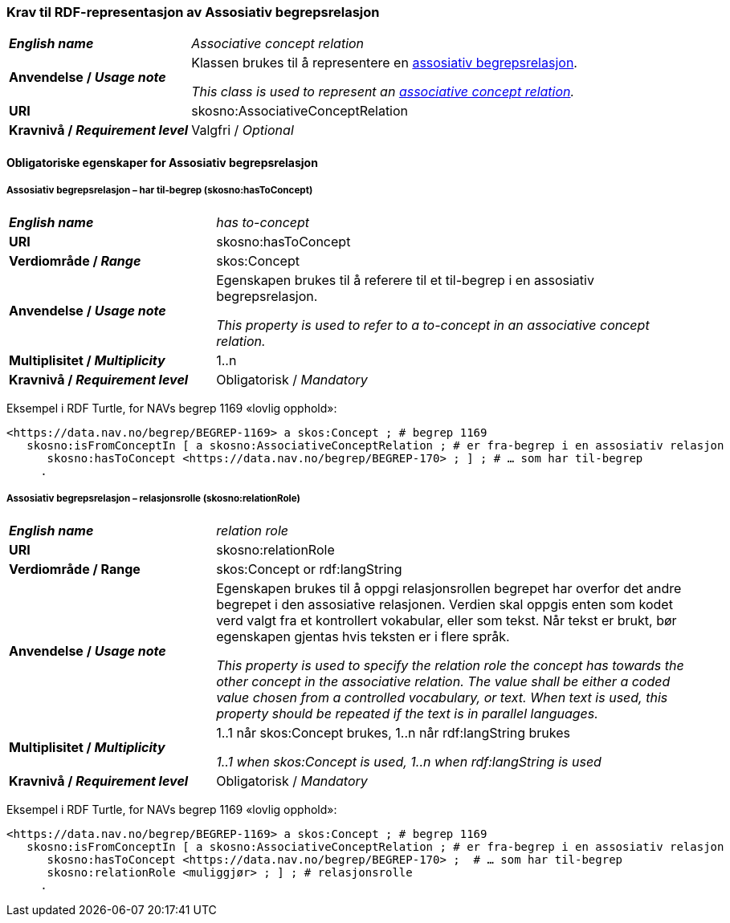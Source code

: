 === Krav til RDF-representasjon av Assosiativ begrepsrelasjon [[Assosiativ-begrepsrelasjon]]

[cols="30s,70d"]
|===
| _English name_  | _Associative concept relation_
| Anvendelse / _Usage note_  | Klassen brukes til å representere en https://termbasen.standard.no/term/165575612703735/nob[assosiativ begrepsrelasjon].

_This class is used to represent an https://termbasen.standard.no/term/165575612703735/eng[associative concept relation]._
| URI  |skosno:AssociativeConceptRelation
| Kravnivå / _Requirement level_  |Valgfri / _Optional_
|===

==== Obligatoriske egenskaper for Assosiativ begrepsrelasjon [[Assosiativ-begrepsrelasjon-obligatoriske-egenskaper]]

===== Assosiativ begrepsrelasjon – har til-begrep (skosno:hasToConcept) [[Assosiativ-begrepsrelasjon-har-til-begrep]]

[cols="30s,70d"]
|===
| _English name_  | _has to-concept_
| URI  |skosno:hasToConcept
| Verdiområde / _Range_  |skos:Concept
| Anvendelse / _Usage note_  | Egenskapen brukes til å referere til et til-begrep i en assosiativ begrepsrelasjon.

_This property is used to refer to a to-concept in an associative concept relation._
| Multiplisitet / _Multiplicity_  |1..n
| Kravnivå / _Requirement level_  |Obligatorisk / _Mandatory_
|===

Eksempel i RDF Turtle, for NAVs begrep 1169 «lovlig opphold»:
-----
<https://data.nav.no/begrep/BEGREP-1169> a skos:Concept ; # begrep 1169
   skosno:isFromConceptIn [ a skosno:AssociativeConceptRelation ; # er fra-begrep i en assosiativ relasjon
      skosno:hasToConcept <https://data.nav.no/begrep/BEGREP-170> ; ] ; # … som har til-begrep
     .
-----

===== Assosiativ begrepsrelasjon – relasjonsrolle (skosno:relationRole) [[Assosiativ-begrepsrelasjon-relasjonsrolle]]

[cols="30s,70d"]
|===
| _English name_  | _relation role_
| URI  |skosno:relationRole
| Verdiområde / Range  |skos:Concept or rdf:langString
| Anvendelse / _Usage note_  | Egenskapen brukes til å oppgi relasjonsrollen begrepet har overfor det andre begrepet i den assosiative relasjonen. Verdien skal oppgis enten som kodet verd valgt fra et kontrollert vokabular, eller som tekst. Når tekst er brukt, bør egenskapen gjentas hvis teksten er i flere språk.

_This property is used to specify the relation role the concept has towards the other concept in the associative relation. The value shall be either a coded value chosen from a controlled vocabulary, or text. When text is used, this property should be repeated if the text is in parallel languages._
| Multiplisitet / _Multiplicity_  |1..1 når skos:Concept brukes, 1..n når rdf:langString brukes

_1..1 when skos:Concept is used, 1..n when rdf:langString is used_
| Kravnivå / _Requirement level_  | Obligatorisk / _Mandatory_
|===

Eksempel i RDF Turtle, for NAVs begrep 1169 «lovlig opphold»:
-----
<https://data.nav.no/begrep/BEGREP-1169> a skos:Concept ; # begrep 1169
   skosno:isFromConceptIn [ a skosno:AssociativeConceptRelation ; # er fra-begrep i en assosiativ relasjon
      skosno:hasToConcept <https://data.nav.no/begrep/BEGREP-170> ;  # … som har til-begrep
      skosno:relationRole <muliggjør> ; ] ; # relasjonsrolle
     .
-----

